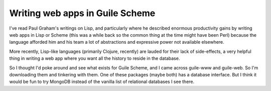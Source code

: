 Writing web apps in Guile Scheme
================================

I've read Paul Graham's writings on Lisp, and particularly where he described
enormous productivity gains by writing web apps in Lisp or Scheme (this was a
while back so the common thing at the time might have been Perl) because the
language afforded him and his team a lot of abstractions and expressive power
not available elsewhere.

More recently, Lisp-like languages (primarily Clojure, recently) are lauded
for their lack of side-effects, a very helpful thing in writing a web app
where you want all the history to reside in the database.

So I thought I'd poke around and see what exists for Guile Scheme, and I came
across guile-www and guile-web. So I'm downloading them and tinkering with
them. One of these packages (maybe both) has a database interface. But I think
it would be fun to try MongoDB instead of the vanilla list of relational
databases I see there.
